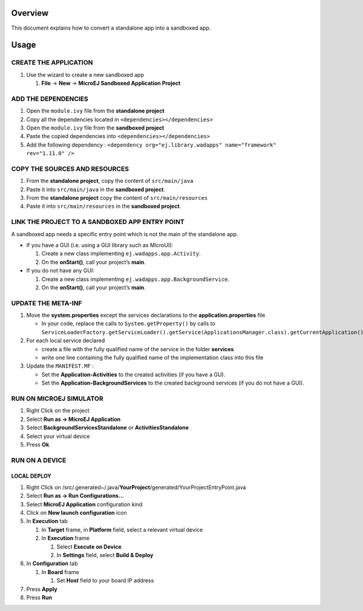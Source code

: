 .. Copyright 2019-2022 MicroEJ Corp. All rights reserved.
.. Use of this source code is governed by a BSD-style license that can be found with this software.

Overview
========

This document explains how to convert a standalone app into a sandboxed
app.

Usage
=====

CREATE THE APPLICATION
----------------------

1. Use the wizard to create a new sandboxed app

   1. **File** → **New** → **MicroEJ Sandboxed Application Project**

ADD THE DEPENDENCIES
--------------------

1. Open the ``module.ivy`` file from the **standalone project**
2. Copy all the dependencies located in
   ``<dependencies></dependencies>``
3. Open the ``module.ivy`` file from the **sandboxed project**
4. Paste the copied dependencies into ``<dependencies></dependencies>``
5. Add the following dependency : ``<dependency org="ej.library.wadapps"
   name="framework" rev="1.11.0" />``

COPY THE SOURCES AND RESOURCES
------------------------------

1. From the **standalone project**, copy the content of
   ``src/main/java``
2. Paste it into ``src/main/java`` in the **sandboxed project**.
3. From the **standalone project** copy the content of
   ``src/main/resources``
4. Paste it into ``src/main/resources`` in the **sandboxed project**.

LINK THE PROJECT TO A SANDBOXED APP ENTRY POINT
-----------------------------------------------

A sandboxed app needs a specific entry point which is not the main of
the standalone app.

-  If you have a GUI (i.e. using a GUI library such as MicroUI):

   1. Create a new class implementing ``ej.wadapps.app.Activity``.
   2. On the **onStart()**, call your project’s **main**.

-  If you do not have any GUI:

   1. Create a new class implementing
      ``ej.wadapps.app.BackgroundService``.
   2. On the **onStart()**, call your project’s **main**.

UPDATE THE META-INF
-------------------

1. Move the **system.properties** except the services declarations to
   the **application.properties** file

   -  In your code, replace the calls to ``System.getProperty()`` by
      calls to
      ``ServiceLoaderFactory.getServiceLoader().getService(ApplicationsManager.class).getCurrentApplication().getProperty()``

2. For each local service declared

   -  create a file with the fully qualified name of the service in the
      folder **services**
   -  write one line containing the fully qualified name of the
      implementation class into this file

3. Update the ``MANIFEST.MF`` :

   -  Set the **Application-Activities** to the created activities (if
      you have a GU).
   -  Set the **Application-BackgroundServices** to the created
      background services (if you do not have a GUI).

RUN ON MICROEJ SIMULATOR
------------------------

1. Right Click on the project
2. Select **Run as -> MicroEJ Application**
3. Select **BackgroundServicesStandalone** or **ActivitiesStandalone**
4. Select your virtual device
5. Press **Ok**

RUN ON A DEVICE
---------------

LOCAL DEPLOY
~~~~~~~~~~~~

1. Right Click on
   /src/.generated~/.java/**YourProject**/generated/YourProjectEntryPoint.java
2. Select **Run as -> Run Configurations…**
3. Select **MicroEJ Application** configuration kind
4. Click on **New launch configuration** icon
5. In **Execution** tab

   1. In **Target** frame, in **Platform** field, select a relevant virtual
      device
   2. In **Execution** frame

      1. Select **Execute on Device**
      2. In **Settings** field, select **Build & Deploy**

6. In **Configuration** tab

   1. In **Board** frame

      1. Set **Host** field to your board IP address

7. Press **Apply**
8. Press **Run**
